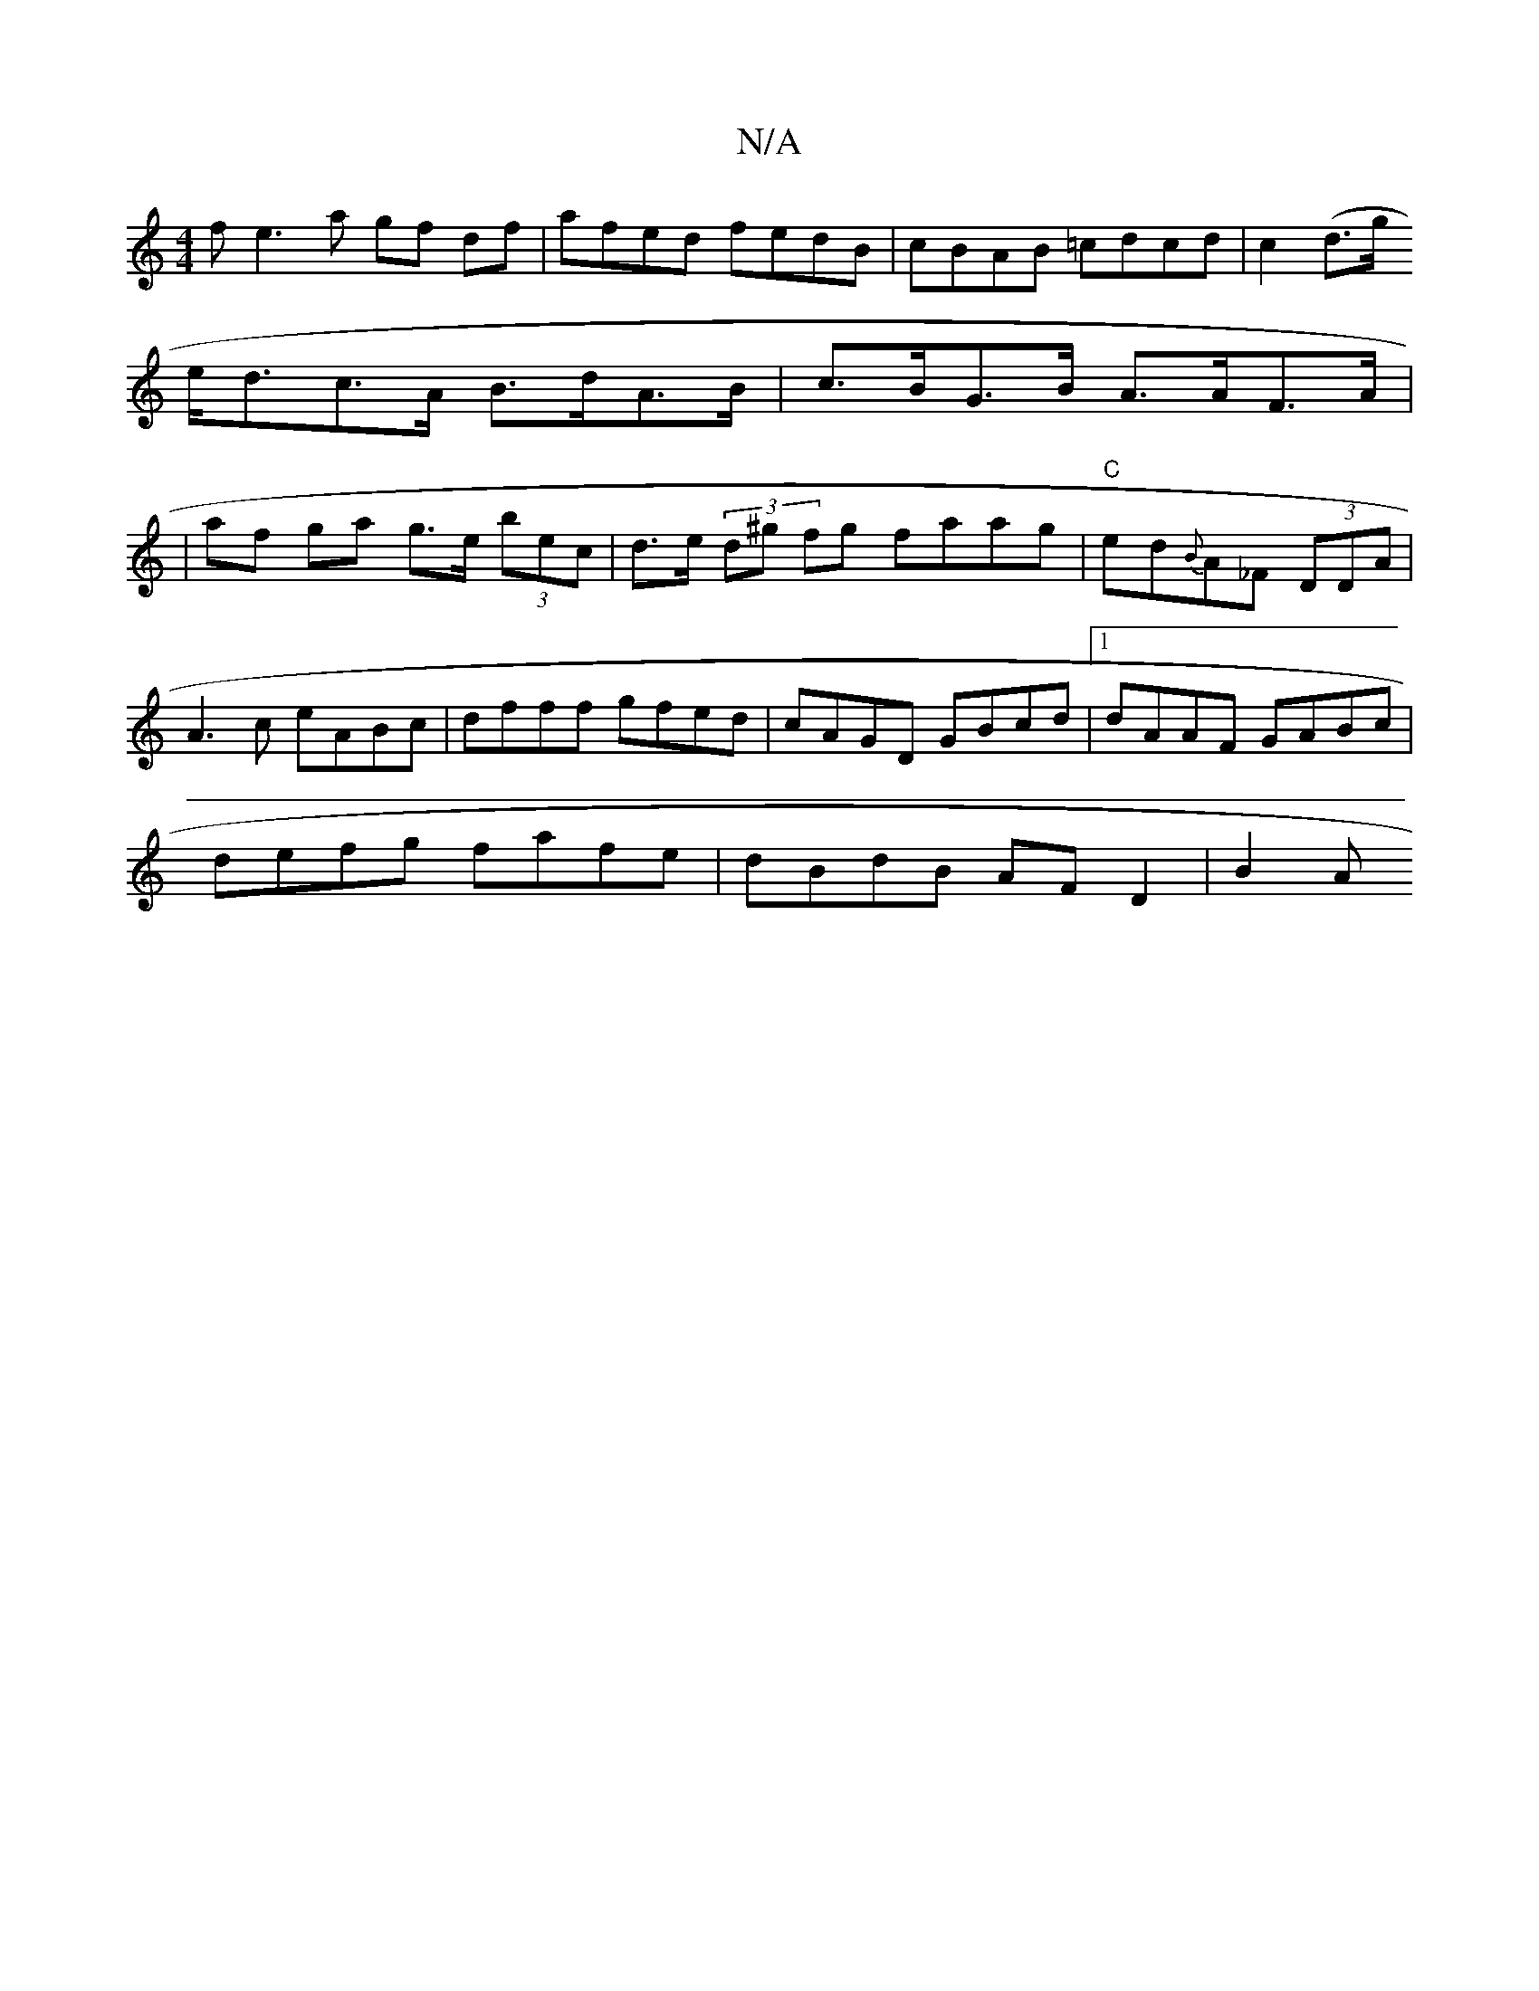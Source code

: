 X:1
T:N/A
M:4/4
R:N/A
K:Cmajor
f e3a gf df|afed fedB|cBAB =cdcd|c2 (d>g
e<dc>A B>dA>B|c>BG>B A>AF>A |
| af ga g>e (3bec|d>e (3d^g fg faag | "C"ed{B}A_F  (3DDA|
A3c eABc|dfff gfed|cAGD GBcd|1 dAAF GABc |
defg fafe |dBdB AF D2 | B2 A